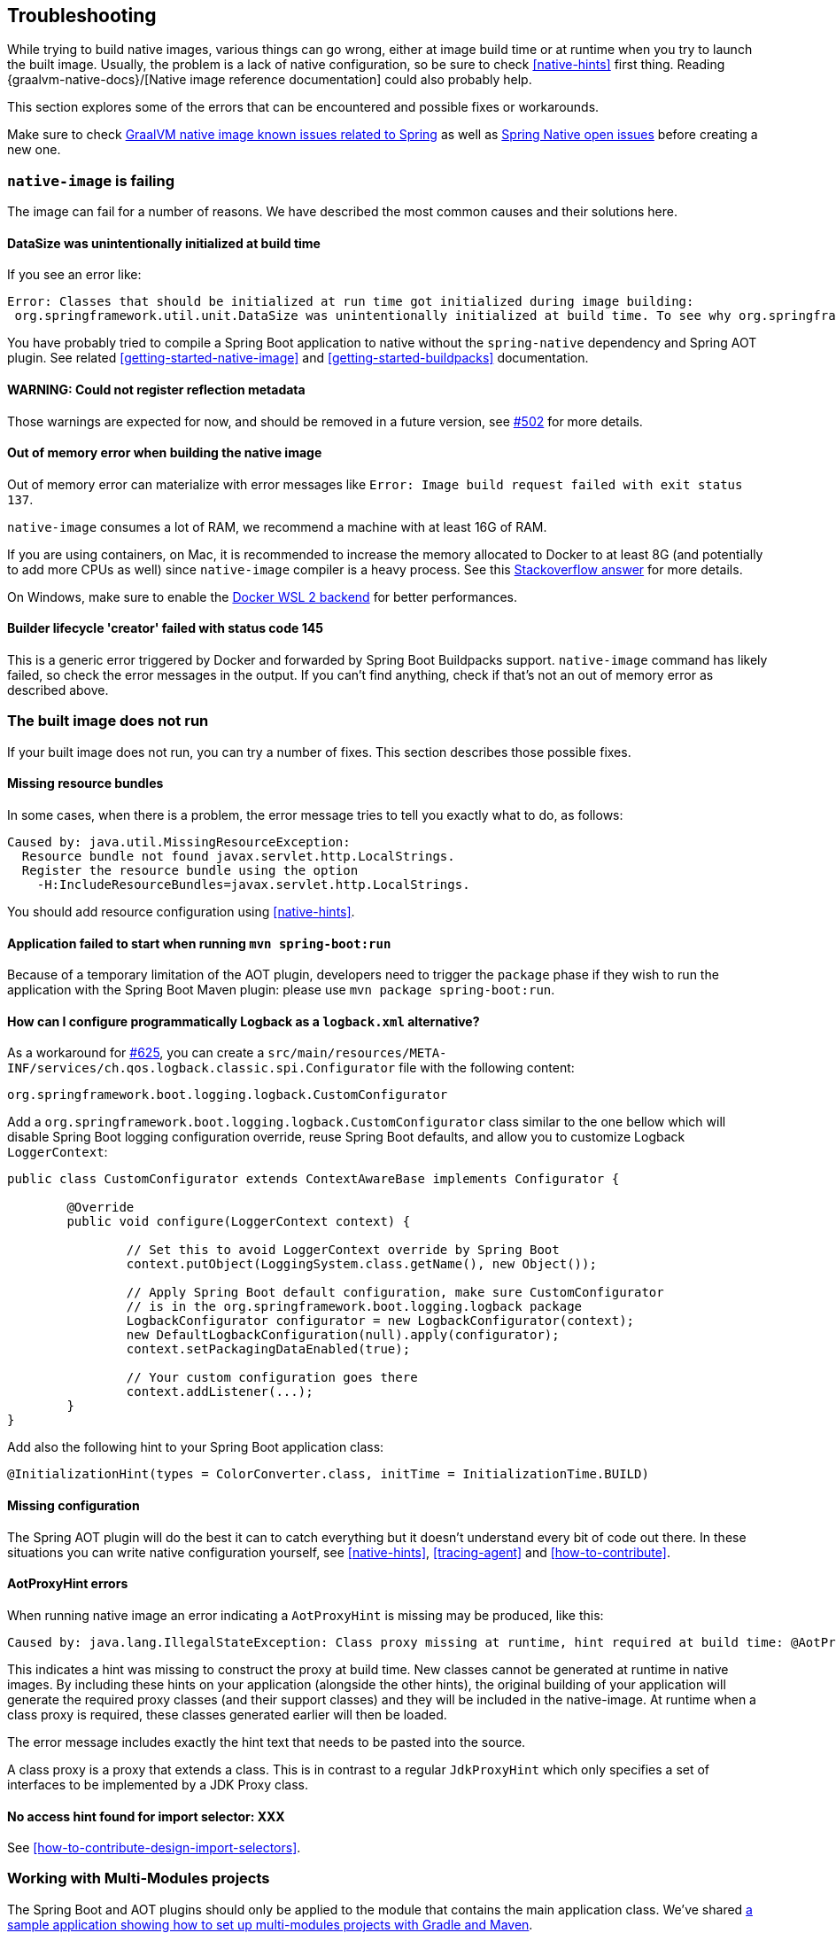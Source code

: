 [[troubleshooting]]
== Troubleshooting

While trying to build native images, various things can go wrong, either at image build time or at runtime when you try to launch the built image.
Usually, the problem is a lack of native configuration, so be sure to check <<native-hints>> first thing.
Reading {graalvm-native-docs}/[Native image reference documentation] could also probably help.

This section explores some of the errors that can be encountered and possible fixes or workarounds.

Make sure to check https://github.com/oracle/graal/projects/2?card_filter_query=label%3Aspring[GraalVM native image known issues related to Spring] as well as https://github.com/spring-projects-experimental/spring-native/issues[Spring Native open issues] before creating a new one.

[[troubleshooting-native-image-failing]]
=== `native-image` is failing

The image can fail for a number of reasons.
We have described the most common causes and their solutions here.

==== DataSize was unintentionally initialized at build time

If you see an error like:


[source,bash]
----
Error: Classes that should be initialized at run time got initialized during image building:
 org.springframework.util.unit.DataSize was unintentionally initialized at build time. To see why org.springframework.util.unit.DataSize got initialized use --trace-class-initialization
----

You have probably tried to compile a Spring Boot application to native without the `spring-native` dependency and Spring AOT plugin.
See related <<getting-started-native-image>> and <<getting-started-buildpacks>> documentation.

==== WARNING: Could not register reflection metadata

Those warnings are expected for now, and should be removed in a future version, see https://github.com/spring-projects-experimental/spring-native/issues/502#issuecomment-786933142[#502] for more details.

==== Out of memory error when building the native image

Out of memory error can materialize with error messages like `Error: Image build request failed with exit status 137`.

`native-image` consumes a lot of RAM, we recommend a machine with at least 16G of RAM.

If you are using containers, on Mac, it is recommended to increase the memory allocated to Docker to at least 8G (and potentially to add more CPUs as well) since `native-image` compiler is a heavy process.
See this https://stackoverflow.com/questions/44533319/how-to-assign-more-memory-to-docker-container/44533437#44533437[Stackoverflow answer] for more details.

On Windows, make sure to enable the https://docs.docker.com/docker-for-windows/wsl/[Docker WSL 2 backend] for better performances.

==== Builder lifecycle 'creator' failed with status code 145

This is a generic error triggered by Docker and forwarded by Spring Boot Buildpacks support. `native-image` command has likely failed, so check the error messages in the output. If you can't find anything, check if that's not an out of memory error as described above.

[[troubleshooting-image-does-not-run]]
=== The built image does not run

If your built image does not run, you can try a number of fixes.
This section describes those possible fixes.

==== Missing resource bundles

In some cases, when there is a problem, the error message tries to tell you exactly what to do, as follows:


[source,bash]
----
Caused by: java.util.MissingResourceException:
  Resource bundle not found javax.servlet.http.LocalStrings.
  Register the resource bundle using the option
    -H:IncludeResourceBundles=javax.servlet.http.LocalStrings.
----


You should add resource configuration using <<native-hints>>.

==== Application failed to start when running `mvn spring-boot:run`

Because of a temporary limitation of the AOT plugin, developers need to trigger the `package` phase if they wish to run the application with the Spring Boot Maven plugin:
please use `mvn package spring-boot:run`.

[[logback-workaround]]
==== How can I configure programmatically Logback as a `logback.xml` alternative?

As a workaround for https://github.com/spring-projects-experimental/spring-native/issues/625[#625], you can create a `src/main/resources/META-INF/services/ch.qos.logback.classic.spi.Configurator` file with the following content:

[source,subs="attributes,verbatim"]
----
org.springframework.boot.logging.logback.CustomConfigurator
----

Add a `org.springframework.boot.logging.logback.CustomConfigurator` class similar to the one bellow which will disable Spring Boot logging configuration override, reuse Spring Boot defaults, and allow you to customize Logback `LoggerContext`:

[source,java,subs="attributes,verbatim"]
----
public class CustomConfigurator extends ContextAwareBase implements Configurator {

	@Override
	public void configure(LoggerContext context) {

		// Set this to avoid LoggerContext override by Spring Boot
		context.putObject(LoggingSystem.class.getName(), new Object());

		// Apply Spring Boot default configuration, make sure CustomConfigurator
		// is in the org.springframework.boot.logging.logback package
		LogbackConfigurator configurator = new LogbackConfigurator(context);
		new DefaultLogbackConfiguration(null).apply(configurator);
		context.setPackagingDataEnabled(true);

		// Your custom configuration goes there
		context.addListener(...);
	}
}
----

Add also the following hint to your Spring Boot application class:

[source,java,subs="attributes,verbatim"]
----
@InitializationHint(types = ColorConverter.class, initTime = InitializationTime.BUILD)
----

==== Missing configuration

The Spring AOT plugin will do the best it can to catch everything but it doesn't understand every bit of code out there.
In these situations you can write native configuration yourself, see <<native-hints>>, <<tracing-agent>> and <<how-to-contribute>>.

==== AotProxyHint errors

When running native image an error indicating a `AotProxyHint` is missing may be produced, like this:

----
Caused by: java.lang.IllegalStateException: Class proxy missing at runtime, hint required at build time: @AotProxyHint(targetClass=com.example.batch.ItemReaderListener.class, interfaces={org.springframework.aop.scope.ScopedObject.class, java.io.Serializable.class, org.springframework.aop.framework.AopInfrastructureBean.class})
----

This indicates a hint was missing to construct the proxy at build time. New classes cannot be generated at runtime in native images. By including these
hints on your application (alongside the other hints), the original building of your application will generate the required proxy classes (and their
support classes) and they will be included in the native-image. At runtime when a class proxy is required, these classes generated earlier will then be loaded.

The error message includes exactly the hint text that needs to be pasted into the source.

A class proxy is a proxy that extends a class. This is in contrast to a regular `JdkProxyHint` which only specifies a set of interfaces to be implemented
by a JDK Proxy class.

==== No access hint found for import selector: XXX

See <<how-to-contribute-design-import-selectors>>.

[[troubleshooting-working-with-multi-modules]]
=== Working with Multi-Modules projects

The Spring Boot and AOT plugins should only be applied to the module that contains the main application class.
We've shared https://github.com/spring-projects-experimental/spring-native/tree/main/samples/multi-modules/[a sample application showing how to set up multi-modules projects with Gradle and Maven].


[[troubleshooting-working-with-snapshots]]
=== Working with snapshots

Snapshots are regularly published and obviously ahead of releases and milestones.
If you wish to use the snapshot versions you should use the following repository:


[source,xml,subs="attributes,verbatim"]
----
<repositories>
    <!-- ... -->
    <repository>
        <id>spring-snapshots</id>
        <name>Spring Snapshots</name>
        <url>https://repo.spring.io/snapshot</url>
    </repository>
</repositories>
----

